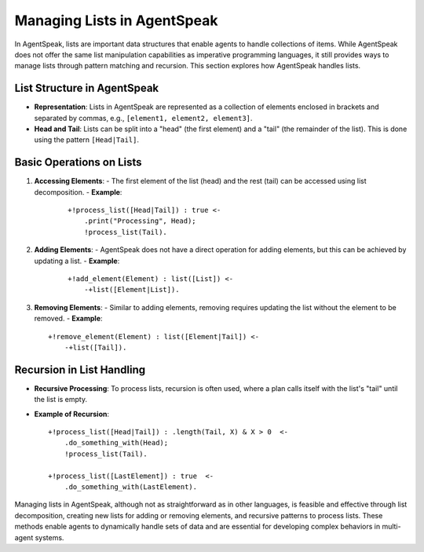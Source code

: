 ============================
Managing Lists in AgentSpeak
============================

In AgentSpeak, lists are important data structures that enable agents to handle collections of items. While AgentSpeak does not offer the same list manipulation capabilities as imperative programming languages, it still provides ways to manage lists through pattern matching and recursion. This section explores how AgentSpeak handles lists.

List Structure in AgentSpeak
============================

- **Representation**: Lists in AgentSpeak are represented as a collection of elements enclosed in brackets and separated by commas, e.g., ``[element1, element2, element3]``.
- **Head and Tail**: Lists can be split into a "head" (the first element) and a "tail" (the remainder of the list). This is done using the pattern ``[Head|Tail]``.

Basic Operations on Lists
=========================

1. **Accessing Elements**:
   - The first element of the list (head) and the rest (tail) can be accessed using list decomposition.
   - **Example**:
     ::

       +!process_list([Head|Tail]) : true <-
           .print("Processing", Head);
           !process_list(Tail).

2. **Adding Elements**:
   - AgentSpeak does not have a direct operation for adding elements, but this can be achieved by updating a list.
   - **Example**:
     ::

       +!add_element(Element) : list([List]) <-
           -+list([Element|List]).


3. **Removing Elements**:
   - Similar to adding elements, removing requires updating the list without the element to be removed.
   - **Example**::

       +!remove_element(Element) : list([Element|Tail]) <-
           -+list([Tail]).


Recursion in List Handling
==========================

- **Recursive Processing**: To process lists, recursion is often used, where a plan calls itself with the list's "tail" until the list is empty.
- **Example of Recursion**:
  ::

    +!process_list([Head|Tail]) : .length(Tail, X) & X > 0  <-
        .do_something_with(Head);
        !process_list(Tail).

    +!process_list([LastElement]) : true  <-
        .do_something_with(LastElement).


Managing lists in AgentSpeak, although not as straightforward as in other languages, is feasible and effective through list decomposition, creating new lists for adding or removing elements, and recursive patterns to process lists. These methods enable agents to dynamically handle sets of data and are essential for developing complex behaviors in multi-agent systems.

